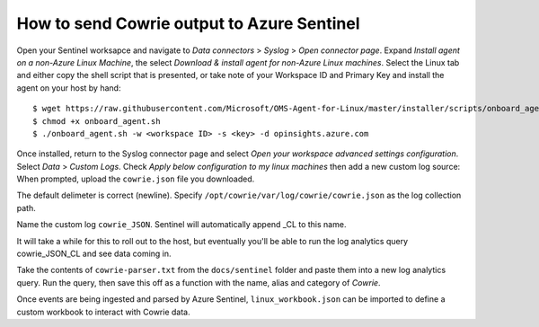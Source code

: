 How to send Cowrie output to Azure Sentinel
===========================================

Open your Sentinel worksapce and navigate to `Data connectors` >
`Syslog` > `Open connector page`. Expand `Install agent on a non-Azure
Linux Machine`, the select `Download & install agent for non-Azure
Linux machines`. Select the Linux tab and either copy the shell
script that is presented, or take note of your Workspace ID and
Primary Key and install the agent on your host by hand::

  $ wget https://raw.githubusercontent.com/Microsoft/OMS-Agent-for-Linux/master/installer/scripts/onboard_agent.sh
  $ chmod +x onboard_agent.sh
  $ ./onboard_agent.sh -w <workspace ID> -s <key> -d opinsights.azure.com

Once installed, return to the Syslog connector page and select `Open
your workspace advanced settings configuration`. Select `Data` >
`Custom Logs`. Check `Apply below configuration to my linux machines`
then add a new custom log source: When prompted, upload the ``cowrie.json``
file you downloaded.

The default delimeter is correct (newline).  Specify
``/opt/cowrie/var/log/cowrie/cowrie.json`` as the log collection path.

Name the custom log ``cowrie_JSON``. Sentinel will automatically
append _CL to this name.

It will take a while for this to roll out to the host, but eventually
you'll be able to run the log analytics query cowrie_JSON_CL and
see data coming in.

Take the contents of ``cowrie-parser.txt`` from the ``docs/sentinel`` folder
and paste them into a new log analytics query. Run the query,
then save this off as a function with the name, alias and category
of `Cowrie`.

Once events are being ingested and parsed by Azure Sentinel,
``linux_workbook.json`` can be imported to define a custom workbook to
interact with Cowrie data.
